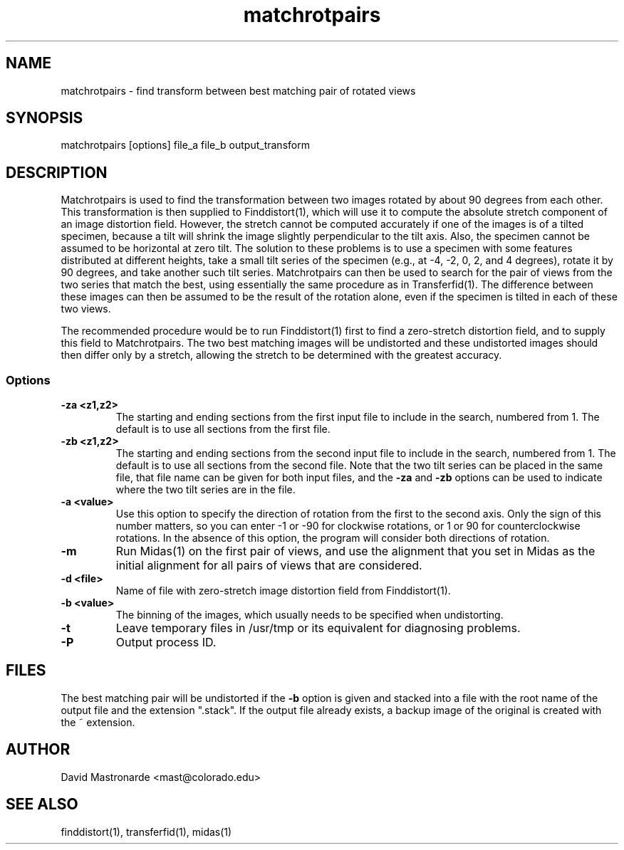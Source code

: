 .na
.nh
.TH matchrotpairs 1 2.8.2 BL3DEMC
.SH NAME
matchrotpairs \- find transform between best matching pair of rotated views
.SH SYNOPSIS
matchrotpairs [options] file_a file_b output_transform
.SH DESCRIPTION
Matchrotpairs is used to find the transformation between two images rotated by
about 90 degrees from each other.  This transformation is then supplied to
Finddistort(1), which will use it to compute the absolute stretch component of
an image distortion field.  However, the stretch cannot be computed accurately
if one of the images is of a tilted specimen, because a tilt will shrink
the image slightly perpendicular to the tilt axis.  Also, the specimen cannot
be assumed to be horizontal at zero tilt.  The solution to these problems is
to use a specimen with some features distributed at different heights, take a
small tilt series of the specimen (e.g., at -4, -2, 0, 2, and 4 degrees),
rotate it by 90 degrees, and take another such tilt series.
Matchrotpairs can then be used to search for the pair of views from the two
series that match the best, using essentially the same procedure as in
Transferfid(1).  The difference between these images can then be
assumed to be the result of the rotation alone, even if the specimen is tilted
in each of these two views.

The recommended procedure would be to run Finddistort(1) first to find a
zero-stretch distortion field, and to supply this field to Matchrotpairs.
The two best matching images will be undistorted and these undistorted images
should then differ only by a stretch, allowing the stretch to be determined
with the greatest accuracy.

.SS Options
.TP
.B -za <z1,z2>
The starting and ending sections from the first input file to include in the
search, numbered from 1.  The default is to use all sections from the first
file.
.TP
.B -zb <z1,z2>
The starting and ending sections from the second input file to include in the
search, numbered from 1.    The default is to use all sections from the second
file.  Note that the two tilt series can be placed in the
same file, that file name can be given for both input files, and the 
.B -za
and
.B -zb
options can be used to indicate where the two tilt series are in the file.
.TP
.B -a <value>
Use this option to specify the direction of rotation from the first to the
second axis.  Only the sign of this number matters, so you can enter -1 or -90
for clockwise rotations, or 1 or 90 for counterclockwise rotations.  In the
absence of this option, the program will consider both directions of rotation.
.TP
.B -m
Run Midas(1) on the first pair of views, and use the alignment that you set
in Midas as the initial alignment for all pairs of views that are considered.
.TP
.B -d <file>
Name of file with zero-stretch image distortion field from Finddistort(1).
.TP
.B -b <value>
The binning of the images, which usually needs to be specified when
undistorting.
.TP 
.B -t
Leave temporary files in /usr/tmp or its equivalent for diagnosing problems.
.TP 
.B -P
Output process ID.
.SH FILES
The best matching pair will be undistorted if the 
.B -b
option is given and stacked into a file with the root name of the
output file and the extension ".stack".
If the output file already exists, a backup image
of the original is created
with the ~ extension.
.SH AUTHOR
David Mastronarde  <mast@colorado.edu>
.SH SEE ALSO
finddistort(1), transferfid(1), midas(1)
